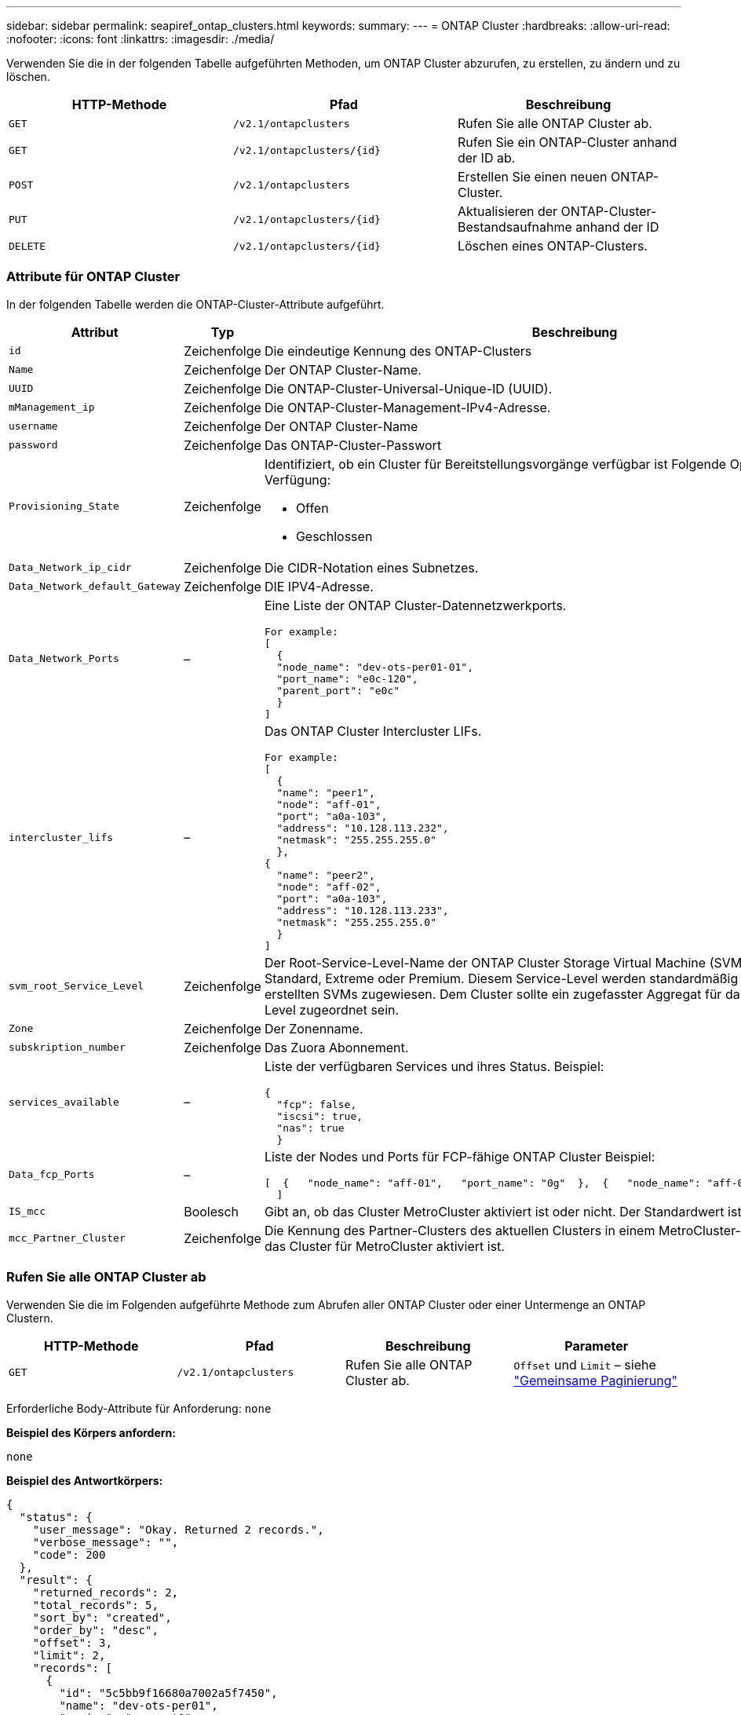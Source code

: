 ---
sidebar: sidebar 
permalink: seapiref_ontap_clusters.html 
keywords:  
summary:  
---
= ONTAP Cluster
:hardbreaks:
:allow-uri-read: 
:nofooter: 
:icons: font
:linkattrs: 
:imagesdir: ./media/


[role="lead"]
Verwenden Sie die in der folgenden Tabelle aufgeführten Methoden, um ONTAP Cluster abzurufen, zu erstellen, zu ändern und zu löschen.

|===
| HTTP-Methode | Pfad | Beschreibung 


| `GET` | `/v2.1/ontapclusters` | Rufen Sie alle ONTAP Cluster ab. 


| `GET` | `/v2.1/ontapclusters/{id}` | Rufen Sie ein ONTAP-Cluster anhand der ID ab. 


| `POST` | `/v2.1/ontapclusters` | Erstellen Sie einen neuen ONTAP-Cluster. 


| `PUT` | `/v2.1/ontapclusters/{id}` | Aktualisieren der ONTAP-Cluster-Bestandsaufnahme anhand der ID 


| `DELETE` | `/v2.1/ontapclusters/{id}` | Löschen eines ONTAP-Clusters. 
|===


=== Attribute für ONTAP Cluster

In der folgenden Tabelle werden die ONTAP-Cluster-Attribute aufgeführt.

|===
| Attribut | Typ | Beschreibung 


| `id` | Zeichenfolge | Die eindeutige Kennung des ONTAP-Clusters 


| `Name` | Zeichenfolge | Der ONTAP Cluster-Name. 


| `UUID` | Zeichenfolge | Die ONTAP-Cluster-Universal-Unique-ID (UUID). 


| `mManagement_ip` | Zeichenfolge | Die ONTAP-Cluster-Management-IPv4-Adresse. 


| `username` | Zeichenfolge | Der ONTAP Cluster-Name 


| `password` | Zeichenfolge | Das ONTAP-Cluster-Passwort 


| `Provisioning_State` | Zeichenfolge  a| 
Identifiziert, ob ein Cluster für Bereitstellungsvorgänge verfügbar ist Folgende Optionen stehen zur Verfügung:

* Offen
* Geschlossen




| `Data_Network_ip_cidr` | Zeichenfolge | Die CIDR-Notation eines Subnetzes. 


| `Data_Network_default_Gateway` | Zeichenfolge | DIE IPV4-Adresse. 


| `Data_Network_Ports` | –  a| 
Eine Liste der ONTAP Cluster-Datennetzwerkports.

[listing]
----
For example:
[
  {
  "node_name": "dev-ots-per01-01",
  "port_name": "e0c-120",
  "parent_port": "e0c"
  }
]
----


| `intercluster_lifs` | –  a| 
Das ONTAP Cluster Intercluster LIFs.

[listing]
----
For example:
[
  {
  "name": "peer1",
  "node": "aff-01",
  "port": "a0a-103",
  "address": "10.128.113.232",
  "netmask": "255.255.255.0"
  },
{
  "name": "peer2",
  "node": "aff-02",
  "port": "a0a-103",
  "address": "10.128.113.233",
  "netmask": "255.255.255.0"
  }
]
----


| `svm_root_Service_Level` | Zeichenfolge | Der Root-Service-Level-Name der ONTAP Cluster Storage Virtual Machine (SVM) Gültige Werte sind Standard, Extreme oder Premium. Diesem Service-Level werden standardmäßig alle unter dem Cluster erstellten SVMs zugewiesen. Dem Cluster sollte ein zugefasster Aggregat für das erwähnte Service-Level zugeordnet sein. 


| `Zone` | Zeichenfolge | Der Zonenname. 


| `subskription_number` | Zeichenfolge | Das Zuora Abonnement. 


| `services_available` | –  a| 
Liste der verfügbaren Services und ihres Status. Beispiel:

[listing]
----
{
  "fcp": false,
  "iscsi": true,
  "nas": true
  }
----


| `Data_fcp_Ports` | –  a| 
Liste der Nodes und Ports für FCP-fähige ONTAP Cluster Beispiel:

[listing]
----
[  {   "node_name": "aff-01",   "port_name": "0g"  },  {   "node_name": "aff-01",   "port_name": "0h"
  ]
----


| `IS_mcc` | Boolesch | Gibt an, ob das Cluster MetroCluster aktiviert ist oder nicht. Der Standardwert ist falsch. 


| `mcc_Partner_Cluster` | Zeichenfolge | Die Kennung des Partner-Clusters des aktuellen Clusters in einem MetroCluster-Paar. Erforderlich, wenn das Cluster für MetroCluster aktiviert ist. 
|===


=== Rufen Sie alle ONTAP Cluster ab

Verwenden Sie die im Folgenden aufgeführte Methode zum Abrufen aller ONTAP Cluster oder einer Untermenge an ONTAP Clustern.

|===
| HTTP-Methode | Pfad | Beschreibung | Parameter 


| `GET` | `/v2.1/ontapclusters` | Rufen Sie alle ONTAP Cluster ab. | `Offset` und `Limit` – siehe link:seapiref_netapp_service_engine_rest_apis.html#pagination>["Gemeinsame Paginierung"] 
|===
Erforderliche Body-Attribute für Anforderung: `none`

*Beispiel des Körpers anfordern:*

....
none
....
*Beispiel des Antwortkörpers:*

....
{
  "status": {
    "user_message": "Okay. Returned 2 records.",
    "verbose_message": "",
    "code": 200
  },
  "result": {
    "returned_records": 2,
    "total_records": 5,
    "sort_by": "created",
    "order_by": "desc",
    "offset": 3,
    "limit": 2,
    "records": [
      {
        "id": "5c5bb9f16680a7002a5f7450",
        "name": "dev-ots-per01",
        "region": "au-west1",
        "zone": "au-west1-a",
        "uuid": "63053baa-ada4-11ea-b197-005056a4c0ef",
        "management_ip": "10.128.115.173",
        "username": "admin",
        "services_available": {
          "fcp": false,
          "iscsi": true,
          "nas": true
        },
        "provisioning_state": "open",
        "data_network_ports": [
          {
            "node_name": "dev-ots-per01-01",
            "port_name": "e0c-120",
            "parent_port": "e0c"
          }
        ],
        "data_network_ip_cidr": "10.96.120.0/24",
        "data_network_default_gateway": "10.96.120.1",
        "svm_root_service_level": "performance",
        "intercluster_lifs": [
          {
            "name": "dev-ots-per01-01-icl01",
            "node": "dev-ots-per01-01",
            "port": "e0b",
            "address": "10.128.115.144",
            "netmask": "255.255.255.0"
          }
        ],
        "subscription_number": "A-S00003875",
        "created": "2019-02-22T03:38:38.867Z",
        "data_fcp_ports": []
      },
      {
        "id": "5eaf5249f038943eb46b6608",
        "name": "aff",
        "region": "au-east1",
        "zone": "au-east1-b",
        "uuid": "62d649d2-07a1-11e6-9549-00a0985c0dcb",
        "management_ip": "10.128.113.69",
        "username": "admin",
        "services_available": {
          "fcp": true,
          "iscsi": true,
          "nas": true
        },
        "provisioning_state": "open",
        "data_network_ports": [
          {
            "node_name": "aff-01",
            "port_name": "a0a-2000",
            "parent_port": "a0a"
          },
          {
            "node_name": "aff-02",
            "port_name": "a0a-2000",
            "parent_port": "a0a"
          }
        ],
        "data_network_ip_cidr": "10.50.50.0/24",
        "data_network_default_gateway": "10.50.50.1",
        "svm_root_service_level": "premium",
        "intercluster_lifs": [
          {
            "name": "peer1",
            "node": "aff-01",
            "port": "a0a-103",
            "address": "10.128.113.232",
            "netmask": "255.255.255.0"
          },
          {
            "name": "peer2",
            "node": "aff-02",
            "port": "a0a-103",
            "address": "10.128.113.233",
            "netmask": "255.255.255.0"
          }
        ],
        "subscription_number": "A-S00004635",
        "created": "2019-02-22T03:38:38.867Z",
        "data_fcp_ports": [
          {
            "node_name": "aff-01",
            "port_name": "0g"
          },
          {
            "node_name": "aff-01",
            "port_name": "0h"
          },
          {
            "node_name": "aff-02",
            "port_name": "0g"
          },
          {
            "node_name": "aff-02",
            "port_name": "0h"
          }
        ],
        "is_mcc": false,
        "created": "1995-09-07T10:40:52Z"
      }
    ]
  }
}
....


=== Abrufen von ONTAP Clustern nach ID

Verwenden Sie die im Folgenden aufgeführte Methode, um ONTAP Cluster nach ID abzurufen.

|===
| HTTP-Methode | Pfad | Beschreibung | Parameter 


| `GET` | `/v2.1/ontapclusters/{id}` | Rufen Sie die ONTAP-Cluster ab, die anhand der ID ermittelt wurden. | `id (String)`: Die eindeutige Kennung des ONTAP-Clusters. 
|===
Erforderliche Body-Attribute für Anforderung: `none`

*Beispiel des Körpers anfordern:*

....
none
....
*Beispiel des Antwortkörpers:*

....
{
  "status": {
    "user_message": "Okay. Returned 1 record.",
    "verbose_message": "",
    "code": 200
  },
  "result": {
    "returned_records": 1,
    "records": [
      {
        "id": "5c5bb9f16680a7002a5f7450",
        "name": "dev-ots-per01",
        "region": "au-west1",
        "zone": "au-west1-a",
        "uuid": "63053baa-ada4-11ea-b197-005056a4c0ef",
        "management_ip": "10.128.115.173",
        "username": "admin",
        "services_available": {
          "fcp": false,
          "iscsi": true,
          "nas": true
        },
        "provisioning_state": "open",
        "data_network_ports": [
          {
            "node_name": "dev-ots-per01-01",
            "port_name": "e0c-120",
            "parent_port": "e0c"
          }
        ],
        "data_network_ip_cidr": "10.96.120.0/24",
        "data_network_default_gateway": "10.96.120.1",
        "svm_root_service_level": "performance",
        "intercluster_lifs": [
          {
            "name": "dev-ots-per01-01-icl01",
            "node": "dev-ots-per01-01",
            "port": "e0b",
            "address": "10.128.115.144",
            "netmask": "255.255.255.0"
          }
        ],
        "subscription_number": "A-S00003875",
        "created": "2019-02-22T03:38:38.867Z",
        "data_fcp_ports": [],
        "is_mcc": false,
        "created": "1995-09-07T10:40:52Z"
      }
    ]
  }
}
....


=== ONTAP Cluster erstellen

Verwenden Sie die API in der folgenden Tabelle, um ein ONTAP-Cluster zu erstellen.

ONTAP-Cluster werden immer erstellt, wenn der iSCSI-Service aktiviert ist. Optional kann der FCP-Service aktiviert werden, wenn die Infrastruktur den Service unterstützt.

|===
| HTTP-Methode | Pfad | Beschreibung | Parameter 


| `POST` | `/v2.1/ontapclusters` | Erstellen eines ONTAP Clusters | Keine 
|===
Erforderliche Body-Attribute für Anforderung: `Name`, `UUID, Management_ip`, `username`, `password`, `Data_Network_ip_cidr`, `data_Network_default_Gateway`, `intercluster_lifs`, `Zone`

Wenn FCP aktiviert ist (mit dem Attribut `services_available` FCP), sind die `data_fcp_Ports `erforderlich.

Wenn `is_mcc` TRUE ist, ist der `mcc_Partner_Cluster` erforderlich.

*Beispiel des Körpers anfordern:*

....
{
  "name": "clustername",
  "uuid": "49b6e08e-513a-11ea-b197-005056a4c0ef",
  "management_ip": "10.128.112.165",
  "username": "admin",
  "password": "ClusterPassword",
  "provisioning_state": "open",
  "data_network_ip_cidr": "10.96.112.0/24",
  "data_network_default_gateway": "10.96.112.1",
  "data_network_ports": [
    {
      "node_name": "clustername-01",
      "port_name": "e0c-112",
      "parent_port": "e0c"
    }
  ],
  "intercluster_lifs": [
    {
      "name": "clustername-01-icl01",
      "node": "clustername-01",
      "port": "e0b",
      "address": "10.128.112.222",
      "netmask": "255.255.255.0"
    }
  ],
  "svm_root_service_level": "extreme",
  "zone": "MyZone",
  "subscription_number": "",
  "services_available": {
    "fcp": false,
    "iscsi": true,
    "nas": true
  },
  "data_fcp_ports": [
  ],
  "is_mcc": false,
}
....
*Beispiel des Antwortkörpers:*

....
{
    "status": {
        "user_message": "Okay. New resource created.",
        "verbose_message": "",
        "code": 201
    },
    "result": {
        "returned_records": 1,
        "records": [
            {
                "id": "5ef155b8f5591100010a75c5",
                "name": "clustername",
                "region": "MyRegion",
                "zone": "MyZone",
                "uuid": "49b6e08e-513a-11ea-b197-005056a4c0ef",
                "management_ip": "10.128.112.165",
                "username": "admin",
                "services_available": {
                    "fcp": false,
                    "iscsi": true,
                    "nas": true
                },
                "provisioning_state": "open",
                "data_network_ports": [
                    {
                        "node_name": "clustername-01",
                        "port_name": "e0c-112",
                        "parent_port": "e0c"
                    }
                ],
                "data_network_ip_cidr": "10.96.112.0/24",
                "data_network_default_gateway": "10.96.112.1",
                "svm_root_service_level": "extreme",
                "intercluster_lifs": [
                    {
                        "name": "clustername-01-icl01",
                        "node": "clustername-01",
                        "port": "e0b",
                        "address": "10.128.112.222",
                        "netmask": "255.255.255.0"
                    }
                ],
                "subscription_number": "",
                "created": "2020-06-23T01:07:04.563Z",
                "data_fcp_ports": [],
                "is_mcc": false,
                "mcc_partner_cluster": "5d2fb0fb4f47df00015274e3",
                "created": "1995-09-07T10:40:52Z"
            }
        ]
    }
}
....


=== ONTAP-Cluster ändern

Verwenden Sie die im Folgenden aufgeführte Methode, um den ONTAP-Cluster zu ändern.

|===
| HTTP-Methode | Pfad | Beschreibung | Parameter 


| `PUT` | `/v2.1/ontapclusters/{id}` | Ändern Sie die Details des ONTAP Clusters, der anhand der ID ermittelt wurde. | `id (String)`: Die eindeutige Kennung des ONTAP-Clusters. 
|===
Erforderliche Body-Attribute für Anforderung: `none`

*Beispiel des Körpers anfordern:*

....
{
  "name": "clustername",
  "uuid": "49b6e08e-513a-11ea-b197-005056a4c0ef",
  "management_ip": "10.128.112.165",
  "username": "admin",
  "password": "ClusterPassword",
  "provisioning_state": "open",
  "data_network_ip_cidr": "10.96.112.0/24",
  "data_network_default_gateway": "10.96.112.1",
  "data_network_ports": [
    {
      "node_name": "dev-ots-syd01-01",
      "port_name": "e0c-112",
      "parent_port": "e0c"
    }
  ],
  "intercluster_lifs": [
    {
      "name": "dev-ots-syd01-01-icl01",
      "node": "dev-ots-syd01-01",
      "port": "e0b",
      "address": "10.128.112.222",
      "netmask": "255.255.255.0"
    }
  ],
  "svm_root_service_level": "standard",
  "zone": "MyZone",
  "subscription_number": "",
  "services_available": {
    "fcp": false,
    "iscsi": true,
    "nas": false
  },
  "data_fcp_ports": [
  ]
}
....
*Beispiel des Antwortkörpers:*

....
{
    "status": {
        "user_message": "Okay. Accepted for processing.",
        "verbose_message": "",
        "code": 202
    },
    "result": {
        "returned_records": 1,
        "records": [
            {
                "id": "5ef155b8f5591100010a75c5",
                "name": "clustername",
                "region": "MyRegion",
                "zone": "MyZone",
                "uuid": "49b6e08e-513a-11ea-b197-005056a4c0ef",
                "management_ip": "10.128.112.165",
                "username": "admin",
                "services_available": {
                    "fcp": false,
                    "iscsi": true,
                    "nas": true
                },
                "provisioning_state": "open",
                "data_network_ports": [
                    {
                        "node_name": "dev-ots-syd01-01",
                        "port_name": "e0c-112",
                        "parent_port": "e0c"
                    }
                ],
                "data_network_ip_cidr": "10.96.112.0/24",
                "data_network_default_gateway": "10.96.112.1",
                "svm_root_service_level": "standard",
                "intercluster_lifs": [
                    {
                        "name": "dev-ots-syd01-01-icl01",
                        "node": "dev-ots-syd01-01",
                        "port": "e0b",
                        "address": "10.128.112.222",
                        "netmask": "255.255.255.0"
                    }
                ],
                "subscription_number": "",
                "created": "2020-06-23T01:07:04.563Z",
                "data_fcp_ports": [],
                "is_mcc": false,
                "mcc_partner_cluster": "5d2fb0fb4f47df00015274e3",
                "created": "1995-09-07T10:40:52Z"
            }
        ]
    }
}
....


=== Löschen eines ONTAP-Clusters

Verwenden Sie die in der folgenden Tabelle aufgeführte Methode zum Löschen eines ONTAP-Clusters.

|===
| HTTP-Methode | Pfad | Beschreibung | Parameter 


| `DELETE` | `/v2.1/ontapclusters/{id}` | Löschen Sie den ONTAP-Cluster, der anhand der ID identifiziert wurde. | `id (String)`: Die eindeutige Kennung des ONTAP-Clusters. 
|===
Erforderliche Body-Attribute für Anforderung: `none`

*Beispiel des Körpers anfordern:*

....
none
....
*Beispiel des Antwortkörpers:*

....
No content for succesful delete
....